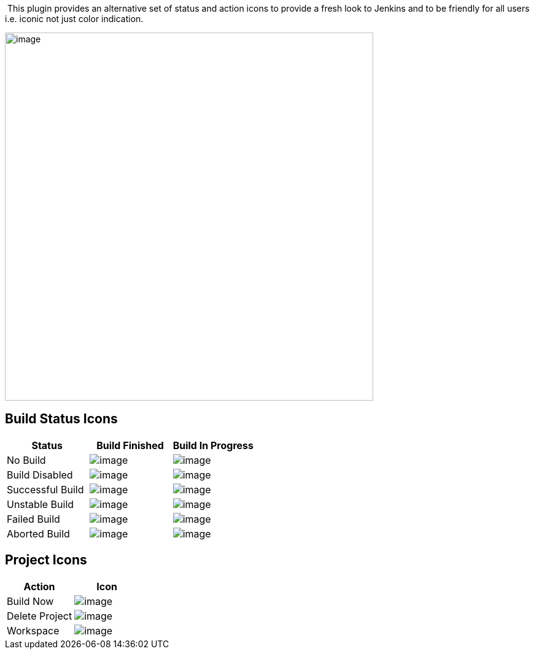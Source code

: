  This plugin provides an alternative set of status and action icons to
provide a fresh look to Jenkins and to be friendly for all users i.e.
iconic not just color indication.

[.confluence-embedded-file-wrapper .confluence-embedded-manual-size]#image:docs/images/example.gif[image,width=600]#

[[ModernStatusPlugin-BuildStatusIcons]]
== Build Status Icons

[cols=",,",options="header",]
|===
|Status |Build Finished |Build In Progress
|No Build
|[.confluence-embedded-file-wrapper]#image:https://raw.githubusercontent.com/ovinn/modernstatus-plugin/master/src/main/webapp/24x24/nobuilt.png[image]#
|[.confluence-embedded-file-wrapper]#image:https://raw.githubusercontent.com/ovinn/modernstatus-plugin/master/src/main/webapp/24x24/nobuilt_anime.gif[image]#

|Build Disabled
|[.confluence-embedded-file-wrapper]#image:https://raw.githubusercontent.com/ovinn/modernstatus-plugin/master/src/main/webapp/24x24/disabled.png[image]#
|[.confluence-embedded-file-wrapper]#image:https://raw.githubusercontent.com/ovinn/modernstatus-plugin/master/src/main/webapp/24x24/disabled_anime.gif[image]#

|Successful Build
|[.confluence-embedded-file-wrapper]#image:https://raw.githubusercontent.com/ovinn/modernstatus-plugin/master/src/main/webapp/24x24/blue.png[image]#
|[.confluence-embedded-file-wrapper]#image:https://raw.githubusercontent.com/ovinn/modernstatus-plugin/master/src/main/webapp/24x24/blue_anime.gif[image]#

|Unstable Build
|[.confluence-embedded-file-wrapper]#image:https://raw.githubusercontent.com/ovinn/modernstatus-plugin/master/src/main/webapp/24x24/yellow.png[image]#
|[.confluence-embedded-file-wrapper]#image:https://raw.githubusercontent.com/ovinn/modernstatus-plugin/master/src/main/webapp/24x24/yellow_anime.gif[image]#

|Failed Build
|[.confluence-embedded-file-wrapper]#image:https://raw.githubusercontent.com/ovinn/modernstatus-plugin/master/src/main/webapp/24x24/red.png[image]#
|[.confluence-embedded-file-wrapper]#image:https://raw.githubusercontent.com/ovinn/modernstatus-plugin/master/src/main/webapp/24x24/red_anime.gif[image]#

|Aborted Build
|[.confluence-embedded-file-wrapper]#image:https://raw.githubusercontent.com/ovinn/modernstatus-plugin/master/src/main/webapp/24x24/aborted.png[image]#
|[.confluence-embedded-file-wrapper]#image:https://raw.githubusercontent.com/ovinn/modernstatus-plugin/master/src/main/webapp/24x24/aborted_anime.gif[image]#
|===

[[ModernStatusPlugin-ProjectIcons]]
== Project Icons

[cols=",",options="header",]
|===
|Action |Icon
|Build Now
|[.confluence-embedded-file-wrapper]#image:https://raw.githubusercontent.com/ovinn/modernstatus-plugin/master/src/main/webapp/24x24/clock.png[image]#

|Delete Project
|[.confluence-embedded-file-wrapper]#image:https://raw.githubusercontent.com/ovinn/modernstatus-plugin/master/src/main/webapp/24x24/edit-delete.png[image]#

|Workspace
|[.confluence-embedded-file-wrapper]#image:https://raw.githubusercontent.com/ovinn/modernstatus-plugin/master/src/main/webapp/24x24/folder.png[image]#
|===
